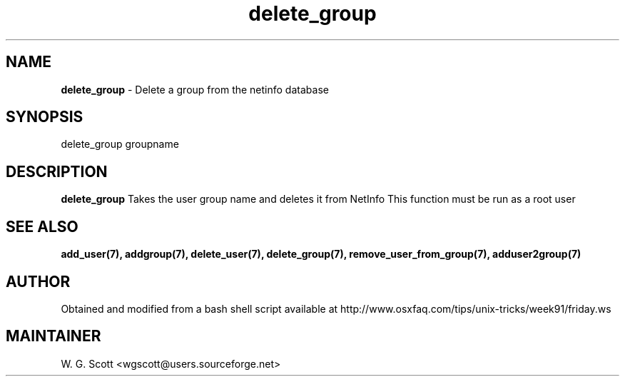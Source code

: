 .\"
.TH "delete_group" 7 "August 4, 2005" "Mac OS X" "Mac OS X Darwin ZSH customization" 
.SH NAME
.B delete_group
\- Delete a group from the netinfo database

.SH SYNOPSIS

delete_group groupname

.SH DESCRIPTION  

.B delete_group
Takes the user group name and deletes it from NetInfo
This function must be run as a root user


.SH SEE ALSO
.BR add_user(7),
.BR addgroup(7),
.BR delete_user(7),
.BR delete_group(7),
.BR remove_user_from_group(7),
.BR adduser2group(7)
                        

.SH AUTHOR
Obtained and modified from a bash shell script available at
http://www.osxfaq.com/tips/unix-tricks/week91/friday.ws

.SH MAINTAINER
W. G. Scott <wgscott@users.sourceforge.net>
